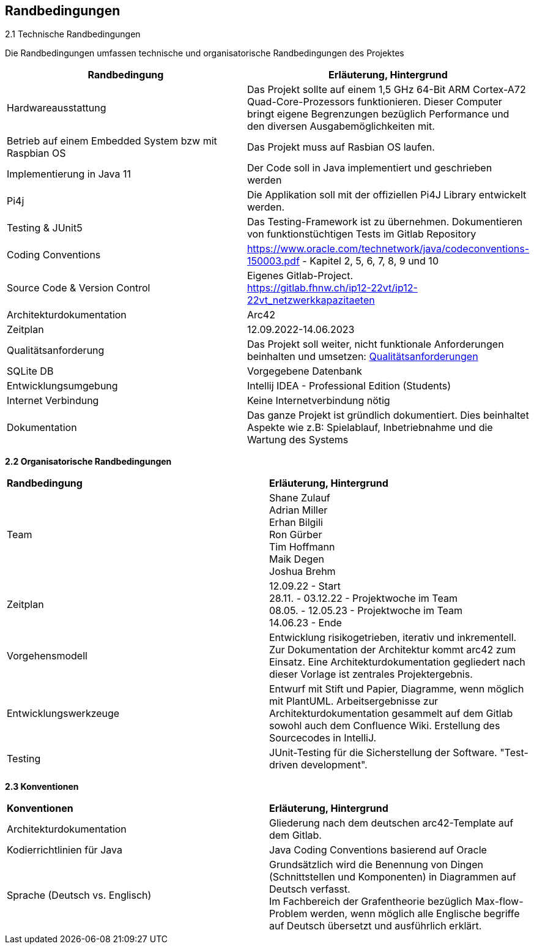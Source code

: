 [[section-architecture-constraints]]
== Randbedingungen

[role="arc42help"]

2.1 Technische Randbedingungen

Die Randbedingungen umfassen technische und organisatorische Randbedingungen des Projektes


[options="header"]
|======================================================================================================================================================================================

|Randbedingung  | Erläuterung, Hintergrund

|Hardwareausstattung               |
Das Projekt sollte auf einem 1,5 GHz 64-Bit ARM Cortex-A72 Quad-Core-Prozessors funktionieren. Dieser Computer bringt eigene Begrenzungen bezüglich Performance und den diversen Ausgabemöglichkeiten mit.

| Betrieb auf einem Embedded System bzw mit Raspbian OS  |
Das Projekt muss auf Rasbian OS laufen.

| Implementierung in Java 11|
Der Code soll in Java implementiert und geschrieben werden
| Pi4j |
Die Applikation soll mit der offiziellen Pi4J Library entwickelt werden.
| Testing & JUnit5
|Das Testing-Framework ist zu übernehmen. Dokumentieren von funktionstüchtigen Tests im Gitlab Repository|
Coding Conventions
|https://www.oracle.com/technetwork/java/codeconventions-150003.pdf - Kapitel 2, 5, 6, 7, 8, 9 und 10
| Source Code & Version Control
| Eigenes Gitlab-Project. +
https://gitlab.fhnw.ch/ip12-22vt/ip12-22vt_netzwerkkapazitaeten
|Architekturdokumentation|Arc42
|Zeitplan|
12.09.2022-14.06.2023
|Qualitätsanforderung | Das Projekt soll weiter, nicht funktionale Anforderungen beinhalten und umsetzen: xref:04_solution_strategy.adoc[Qualitätsanforderungen]
|SQLite DB| Vorgegebene Datenbank
|Entwicklungsumgebung | Intellij IDEA - Professional Edition (Students)
| Internet Verbindung| Keine Internetverbindung nötig
| Dokumentation |
Das ganze Projekt ist gründlich dokumentiert. Dies beinhaltet Aspekte wie z.B: Spielablauf, Inbetriebnahme und die Wartung des Systems



|======================================================================================================================================================================================
////
.Inhalt
Randbedingungen und Vorgaben, die ihre Freiheiten bezüglich Entwurf, Implementierung oder Ihres Entwicklungsprozesses einschränken.
Diese Randbedingungen gelten manchmal organisations- oder firmenweit über die Grenzen einzelner Systeme hinweg.

.Motivation
Für eine tragfähige Architektur sollten Sie genau wissen, wo Ihre Freiheitsgrade bezüglich der Entwurfsentscheidungen liegen und wo Sie Randbedingungen beachten müssen.
Sie können Randbedingungen vielleicht noch verhandeln, zunächst sind sie aber da.

.Form
Einfache Tabellen der Randbedingungen mit Erläuterungen.
Bei Bedarf unterscheiden Sie technische, organisatorische und politische Randbedingungen oder übergreifende Konventionen (beispielsweise Programmier- oder Versionierungsrichtlinien, Dokumentations- oder Namenskonvention).


.Weiterführende Informationen

Siehe https://docs.arc42.org/section-2/[Randbedingungen] in der online-Dokumentation (auf Englisch!).
////

*2.2 Organisatorische Randbedingungen*

|======================================================================================================================================================================================
s|Randbedingung                 s| Erläuterung, Hintergrund
|  Team              |
Shane Zulauf +
Adrian Miller +
Erhan Bilgili +
Ron Gürber +
Tim Hoffmann +
Maik Degen +
Joshua Brehm

| Zeitplan |
12.09.22 - Start +
28.11. - 03.12.22 - Projektwoche im Team +
08.05. - 12.05.23 - Projektwoche im Team +
14.06.23 - Ende

| Vorgehensmodell |
Entwicklung risikogetrieben, iterativ und inkrementell. Zur Dokumentation der Architektur kommt arc42 zum Einsatz. Eine Architekturdokumentation gegliedert nach dieser Vorlage ist zentrales Projektergebnis.

|Entwicklungswerkzeuge |
Entwurf mit Stift und Papier, Diagramme, wenn möglich mit PlantUML. Arbeitsergebnisse zur Architekturdokumentation gesammelt auf dem Gitlab sowohl auch dem Confluence Wiki. Erstellung des Sourcecodes in IntelliJ.


|Testing|
JUnit-Testing für die Sicherstellung der Software. "Test-driven development".

|======================================================================================================================================================================================


*2.3 Konventionen*

|======================================================================================================================================================================================

s|Konventionen                 s| Erläuterung, Hintergrund
|  Architekturdokumentation
|
Gliederung nach dem deutschen arc42-Template auf dem Gitlab.

| Kodierrichtlinien für Java |
Java Coding Conventions basierend auf Oracle

| Sprache (Deutsch vs. Englisch) |
Grundsätzlich wird die Benennung von Dingen (Schnittstellen und Komponenten) in Diagrammen auf Deutsch verfasst. +
Im Fachbereich der Grafentheorie bezüglich Max-flow-Problem werden, wenn möglich alle Englische begriffe auf Deutsch übersetzt und ausführlich erklärt.




